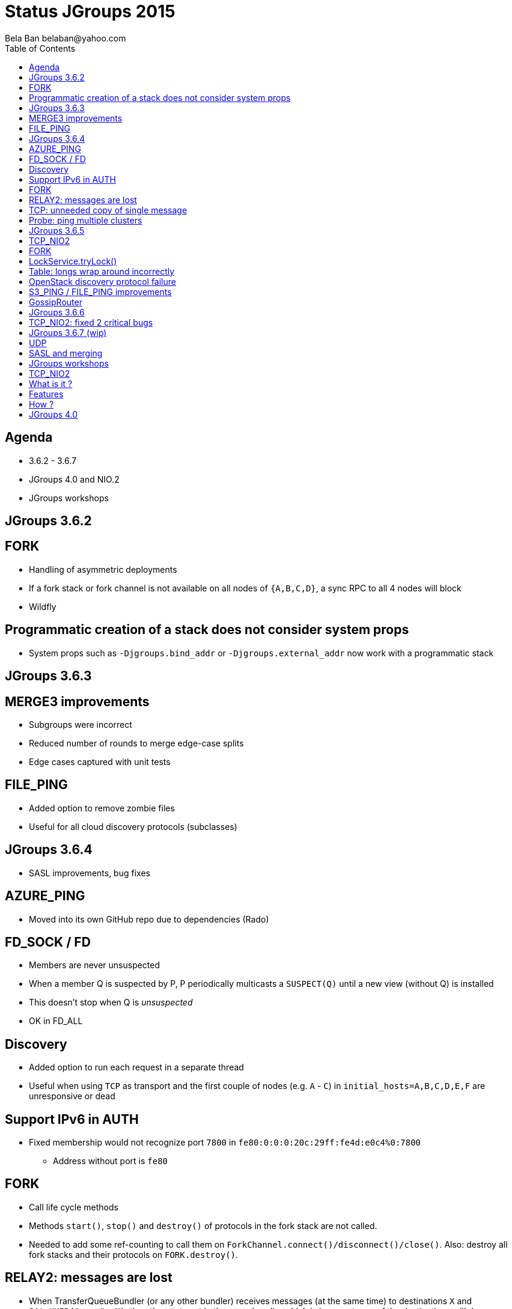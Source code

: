 
Status JGroups 2015
===================
:author: Bela Ban belaban@yahoo.com
:backend: deckjs
:deckjs_transition: fade
:navigation:
:deckjs_theme: web-2.0
:goto:
:menu:
:toc:
:status:


Agenda
------
* 3.6.2 - 3.6.7
* JGroups 4.0 and NIO.2
* JGroups workshops



JGroups 3.6.2
-------------


FORK
----
* Handling of asymmetric deployments
* If a fork stack or fork channel is not available on all nodes of `{A,B,C,D}`, a sync RPC to all 4 nodes will block
* Wildfly


Programmatic creation of a stack does not consider system props
---------------------------------------------------------------
* System props such as `-Djgroups.bind_addr` or `-Djgroups.external_addr` now work with a programmatic stack



JGroups 3.6.3
-------------


MERGE3 improvements
-------------------
* Subgroups were incorrect
* Reduced number of rounds to merge edge-case splits
* Edge cases captured with unit tests

FILE_PING
---------
* Added option to remove zombie files
* Useful for all cloud discovery protocols (subclasses)



JGroups 3.6.4
-------------
* SASL improvements, bug fixes

AZURE_PING
----------
* Moved into its own GitHub repo due to dependencies (Rado)

FD_SOCK / FD
------------
* Members are never unsuspected
* When a member Q is suspected by P, P periodically multicasts a `SUSPECT(Q)` until a new view (without Q) is installed
* This doesn't stop when Q is _unsuspected_
* OK in FD_ALL

Discovery
---------
* Added option to run each request in a separate thread
* Useful when using `TCP` as transport and the first couple of nodes (e.g. `A` - `C`) in
  `initial_hosts=A,B,C,D,E,F` are unresponsive or dead

Support IPv6 in AUTH
--------------------
* Fixed membership would not recognize port `7800` in `fe80:0:0:0:20c:29ff:fe4d:e0c4%0:7800`
** Address without port is `fe80`

FORK
----
* Call life cycle methods
* Methods `start()`, `stop()` and `destroy()` of protocols in the fork stack are not called.
* Needed to add some ref-counting to call them on `ForkChannel.connect()/disconnect()/close()`. Also: destroy all
  fork stacks and their protocols on `FORK.destroy()`.

RELAY2: messages are lost
-------------------------
* When TransferQueueBundler (or any other bundler) receives messages (at the same time) to destinations `X` and
`SiteUUID("name", X)`, then they get sent in the same bundle, which is incorrect: one of the destinations will drop
a message
** Cause: missing impl of `equals()` and `hashCode()` in `SiteUUID`

TCP: unneeded copy of single message
------------------------------------
* When receiving a single message (compared to a batch), there's an unneeded copy of the message in TCP

Probe: ping multiple clusters
-----------------------------
* `probe.sh -addr 224.0.75.75 -addr 228.5.5.5`
* `java org.jgroups.tests.Probe -addr ff0e::0:75:75 -addr 192.168.1.3`




JGroups 3.6.5
-------------


TCP_NIO2
--------
* New transport
* See below

FORK
----
* Support state transfer
* All fork channels will get their individual states when `JChannel.getState()` is called

LockService.tryLock()
---------------------
* Can hang forever
* Caused by an incorrect conversion from nanos to millis

Table: longs wrap around incorrectly
------------------------------------
* `Table` is a core class and is used by `NAKACK2` and `UNICAST3`
* `Long` wrap-around incorrect: messages are lost
* Very unlikely: adding 100 million messages/sec to a table would cause a wrap-around in 15 years
** Unless some smart-ass dude injects a seqno of `Long.MAX_VALUE-100`... :-)
* Fixed by replacing `if(seq1 < seq2) ...` and `if(seq2 >= seq1) ...` by `if(seq1 - seq2 < 0) ...`
  and `if(seq2 - seq1 >= 0) ...`
* Unit test is `TableTest.testSeqnoOverflow()`

OpenStack discovery protocol failure
------------------------------------
* `SWIFT_PING` failed with OpenStack "Kilo"
* Reason: OpenStack Identity API switched from using XML to JSON

S3_PING / FILE_PING improvements
--------------------------------
* When members are killed ungracefully

GossipRouter
------------
* Use NIO building blocks to rewrite
* TcpClient, NioClient, TcpServer, NioServer
* These classes are also used to implement `TCP_NIO2`




JGroups 3.6.6
-------------


TCP_NIO2: fixed 2 critical bugs
-------------------------------
* Non-blocking sending of message batches and reusing of the bundler's buffer caused message corruption
* Messages keep piling up because the selector doesn't have a registration for `OP_READ` / `OP_WRITE`
** Cause: `SelectionKey.interestOps(ops)` is not thread safe, therefore concurrent registrations / de-registrations
   could lead to dropped registrations




JGroups 3.6.7 (wip)
-------------------
* Not yet released

UDP
---
* Back to using a MulticastSocket (instead of a DatagramSocket) to send multicast messages
* Fixes ip_ttl issue on Windows (exception when using IPv6)
* Performance is the same
* No need to change routing table on MacOS anymore

SASL and merging
----------------
* Merging wasn't handled




JGroups workshops
-----------------
* 4 workshops: Berlin (16 people), Rome (15 people), NYC (22) and Mountain View (4)
* 20 paying customers (money used to partially fund F2Fs)
* 2 workshops in 2016 ?





TCP_NIO2
--------

What is it ?
------------
* A new _non-blocking_ TCP transport based on NIO.2
* Replaces `TCP_NIO` (deprecated a long time ago)
* The (medium term) goal is to replace `TCP` as well
* Brand new, don't use in production yet (wait for 2-3 minor releases)
** But please experiment, benchmark etc
** Perf with `UPerf` and `MPerf` slightly better than `TCP`, but slower running the Infinispan testsuite
   (still need to investigate)


Features
--------
* Never blocks on reads, writes, accepts or connects
** We've had quite a few problems with threads blocked in TCP writes in the past
* Dramatic reduction of threads required: from `(N-1)*2` -> `1`
** _One_ thread for _all_ peer nodes (`TCP`: 2 threads per peer node)
* Still requires `N-1` TCP connections (like `TCP`)


How ?
-----
* The only blocking call is `select()` -> called by the (*one*) thread in `TCP_NIO2`
* Accepts, connects and writes are handled directly by the selector thread, reads are passed to the transport's thread pool
* Built by using reusable classes `TcpServer`, `NioServer`, `TcpClient` and `NioClient`
** Goal: mix blocking/non-blocking clients and blocking/non-blocking servers
** Used to rewrite `GossipRouter` (now very scalable), `TCPGOSSIP` (`RouterStub`), `TUNNEL`




JGroups 4.0
-----------

